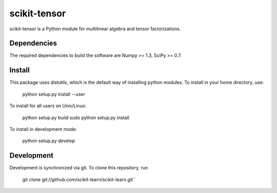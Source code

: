 scikit-tensor
=============

scikit-tensor is a Python module for multilinear algebra and tensor factorizations.

Dependencies
------------
The required dependencies to build the software are Numpy >= 1.3, SciPy >= 0.7.

Install
-------
This package uses distutils, which is the default way of installing python modules. To install in your home directory, use:

  python setup.py install --user

To install for all users on Unix/Linux:

  python setup.py build
  sudo python setup.py install

To install in development mode:

  python setup.py develop

Development
-----------

Development is synchronized via git. To clone this repository, run

  git clone git://github.com/scikit-learn/scikit-learn.git``
